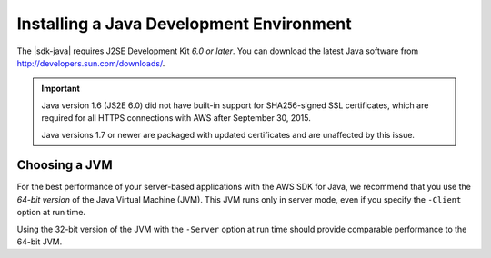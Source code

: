 .. Copyright 2010-2016 Amazon.com, Inc. or its affiliates. All Rights Reserved.

   This work is licensed under a Creative Commons Attribution-NonCommercial-ShareAlike 4.0
   International License (the "License"). You may not use this file except in compliance with the
   License. A copy of the License is located at http://creativecommons.org/licenses/by-nc-sa/4.0/.

   This file is distributed on an "AS IS" BASIS, WITHOUT WARRANTIES OR CONDITIONS OF ANY KIND,
   either express or implied. See the License for the specific language governing permissions and
   limitations under the License.

.. index::
    pair: JDK; installing

#########################################
Installing a Java Development Environment
#########################################

The |sdk-java| requires J2SE Development Kit *6.0 or later*. You can download the latest Java
software from http://developers.sun.com/downloads/.

.. important:: Java version 1.6 (JS2E 6.0) did not have built-in support for SHA256-signed SSL
   certificates, which are required for all HTTPS connections with AWS after September 30, 2015.

   Java versions 1.7 or newer are packaged with updated certificates and are unaffected by this
   issue.

Choosing a JVM
==============

For the best performance of your server-based applications with the AWS SDK for Java, we recommend
that you use the *64-bit version* of the Java Virtual Machine (JVM). This JVM runs only in server
mode, even if you specify the ``-Client`` option at run time.

Using the 32-bit version of the JVM with the ``-Server`` option at run time should provide
comparable performance to the 64-bit JVM.
